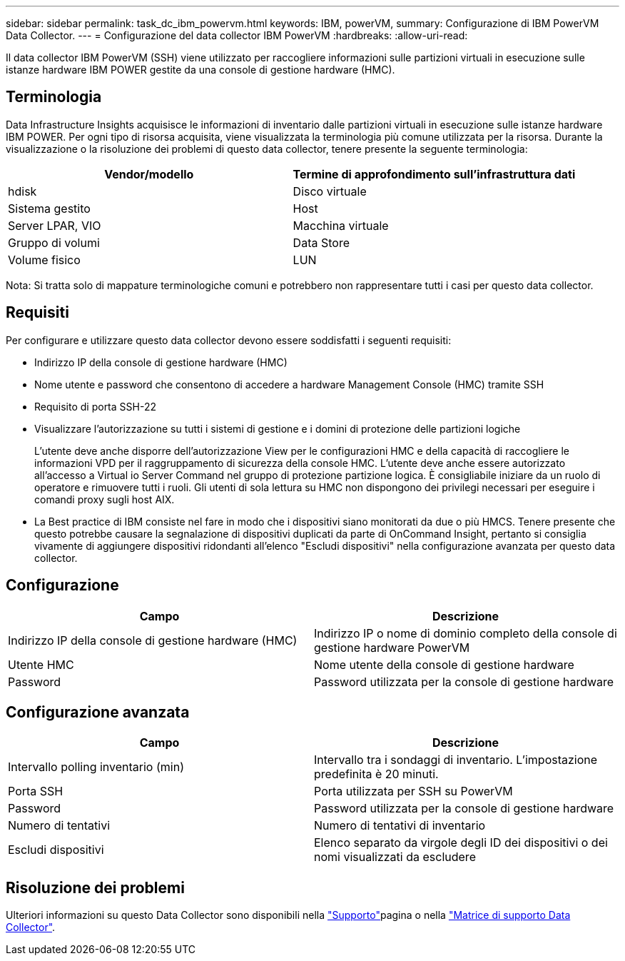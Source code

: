 ---
sidebar: sidebar 
permalink: task_dc_ibm_powervm.html 
keywords: IBM, powerVM, 
summary: Configurazione di IBM PowerVM Data Collector. 
---
= Configurazione del data collector IBM PowerVM
:hardbreaks:
:allow-uri-read: 


[role="lead"]
Il data collector IBM PowerVM (SSH) viene utilizzato per raccogliere informazioni sulle partizioni virtuali in esecuzione sulle istanze hardware IBM POWER gestite da una console di gestione hardware (HMC).



== Terminologia

Data Infrastructure Insights acquisisce le informazioni di inventario dalle partizioni virtuali in esecuzione sulle istanze hardware IBM POWER. Per ogni tipo di risorsa acquisita, viene visualizzata la terminologia più comune utilizzata per la risorsa. Durante la visualizzazione o la risoluzione dei problemi di questo data collector, tenere presente la seguente terminologia:

[cols="2*"]
|===
| Vendor/modello | Termine di approfondimento sull'infrastruttura dati 


| hdisk | Disco virtuale 


| Sistema gestito | Host 


| Server LPAR, VIO | Macchina virtuale 


| Gruppo di volumi | Data Store 


| Volume fisico | LUN 
|===
Nota: Si tratta solo di mappature terminologiche comuni e potrebbero non rappresentare tutti i casi per questo data collector.



== Requisiti

Per configurare e utilizzare questo data collector devono essere soddisfatti i seguenti requisiti:

* Indirizzo IP della console di gestione hardware (HMC)
* Nome utente e password che consentono di accedere a hardware Management Console (HMC) tramite SSH
* Requisito di porta SSH-22
* Visualizzare l'autorizzazione su tutti i sistemi di gestione e i domini di protezione delle partizioni logiche
+
L'utente deve anche disporre dell'autorizzazione View per le configurazioni HMC e della capacità di raccogliere le informazioni VPD per il raggruppamento di sicurezza della console HMC. L'utente deve anche essere autorizzato all'accesso a Virtual io Server Command nel gruppo di protezione partizione logica. È consigliabile iniziare da un ruolo di operatore e rimuovere tutti i ruoli. Gli utenti di sola lettura su HMC non dispongono dei privilegi necessari per eseguire i comandi proxy sugli host AIX.

* La Best practice di IBM consiste nel fare in modo che i dispositivi siano monitorati da due o più HMCS. Tenere presente che questo potrebbe causare la segnalazione di dispositivi duplicati da parte di OnCommand Insight, pertanto si consiglia vivamente di aggiungere dispositivi ridondanti all'elenco "Escludi dispositivi" nella configurazione avanzata per questo data collector.




== Configurazione

[cols="2*"]
|===
| Campo | Descrizione 


| Indirizzo IP della console di gestione hardware (HMC) | Indirizzo IP o nome di dominio completo della console di gestione hardware PowerVM 


| Utente HMC | Nome utente della console di gestione hardware 


| Password | Password utilizzata per la console di gestione hardware 
|===


== Configurazione avanzata

[cols="2*"]
|===
| Campo | Descrizione 


| Intervallo polling inventario (min) | Intervallo tra i sondaggi di inventario. L'impostazione predefinita è 20 minuti. 


| Porta SSH | Porta utilizzata per SSH su PowerVM 


| Password | Password utilizzata per la console di gestione hardware 


| Numero di tentativi | Numero di tentativi di inventario 


| Escludi dispositivi | Elenco separato da virgole degli ID dei dispositivi o dei nomi visualizzati da escludere 
|===


== Risoluzione dei problemi

Ulteriori informazioni su questo Data Collector sono disponibili nella link:concept_requesting_support.html["Supporto"]pagina o nella link:reference_data_collector_support_matrix.html["Matrice di supporto Data Collector"].

